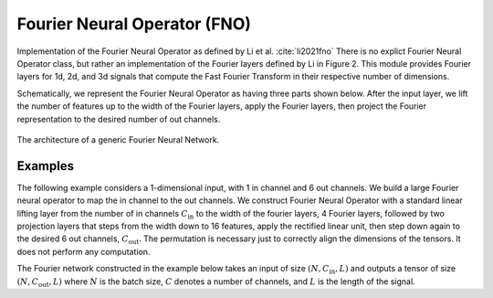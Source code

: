 Fourier Neural Operator (FNO)
~~~~~~~~~~~~~~~~~~~~~~~~~~~~~

Implementation of the Fourier Neural Operator as defined by Li et al. :cite:`li2021fno`
There is no explict Fourier Neural Operator class, but rather an implementation of the Fourier layers defined by Li in
Figure 2. This module provides Fourier layers for 1d, 2d, and 3d signals that compute the Fast Fourier Transform
in their respective number of dimensions.

Schematically, we represent the Fourier Neural Operator as having three parts shown below.
After the input layer, we lift the number of features up to the width of the Fourier layers, apply the Fourier layers,
then project the Fourier representation to the desired number of out channels.

.. figure:: ./figures/fourier_network_diagram.pdf
   :align: center
   :class: with-border
   :width: 800
   :alt: A diagram showing the architecture of a Fourier neural network.

   The architecture of a generic Fourier Neural Network.


Examples
--------

The following example considers a 1-dimensional input, with 1 in channel and 6 out channels.
We build a large Fourier neural operator to map the in channel to the out channels.
We construct Fourier Neural Operator with a standard linear lifting layer from the number of
in channels :math:`C_\text{in}` to the width of the fourier layers, 4 Fourier layers,
followed by two projection layers that steps from the width down to 16 features, apply the rectified linear unit,
then step down again to the desired 6 out channels, :math:`C_\text{out}`.
The permutation is necessary just to correctly align the dimensions of the tensors.
It does not perform any computation.

The Fourier network constructed in the example below takes an input of size :math:`(N, C_{\text{in}}, L)` and outputs
a tensor of size :math:`(N, C_{\text{out}}, L)` where :math:`N` is the batch size, :math:`C` denotes a number of channels,
and :math:`L` is the length of the signal.

.. code-block:: python
    :linenos:

    import torch
    import torch.nn as nn
    import UQpy.scientific_machine_learning as sml

    in_channels = 1
    out_channels = 6
    width = 32
    modes = 50

    fno = nn.Sequential(
        nn.Linear(in_channels, width),  # lifting layer
        sml.Permutation((0, 2, 1)),
        sml.Fourier1d(width, modes),  # start of Fourier layers
        nn.ReLU(),
        sml.Fourier1d(width, modes),
        nn.ReLU(),
        sml.Fourier1d(width, modes),
        nn.ReLU(),
        sml.Fourier1d(width, modes),
        sml.Permutation((0, 2, 1)),
        nn.Linear(width, 16),  # start of projection layers
        nn.ReLU(),
        nn.Linear(16, out_channels)
    )

    N = 25
    L = 100
    x = torch.rand((N, L, in_channels))
    prediction = fno(x)  # prediction has shape (N, L, out_channels)
    print(x.shape)
    print(prediction.shape)
    print(fno)